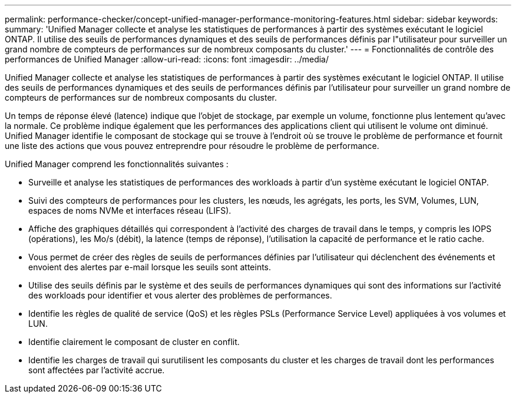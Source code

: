 ---
permalink: performance-checker/concept-unified-manager-performance-monitoring-features.html 
sidebar: sidebar 
keywords:  
summary: 'Unified Manager collecte et analyse les statistiques de performances à partir des systèmes exécutant le logiciel ONTAP. Il utilise des seuils de performances dynamiques et des seuils de performances définis par l"utilisateur pour surveiller un grand nombre de compteurs de performances sur de nombreux composants du cluster.' 
---
= Fonctionnalités de contrôle des performances de Unified Manager
:allow-uri-read: 
:icons: font
:imagesdir: ../media/


[role="lead"]
Unified Manager collecte et analyse les statistiques de performances à partir des systèmes exécutant le logiciel ONTAP. Il utilise des seuils de performances dynamiques et des seuils de performances définis par l'utilisateur pour surveiller un grand nombre de compteurs de performances sur de nombreux composants du cluster.

Un temps de réponse élevé (latence) indique que l'objet de stockage, par exemple un volume, fonctionne plus lentement qu'avec la normale. Ce problème indique également que les performances des applications client qui utilisent le volume ont diminué. Unified Manager identifie le composant de stockage qui se trouve à l'endroit où se trouve le problème de performance et fournit une liste des actions que vous pouvez entreprendre pour résoudre le problème de performance.

Unified Manager comprend les fonctionnalités suivantes :

* Surveille et analyse les statistiques de performances des workloads à partir d'un système exécutant le logiciel ONTAP.
* Suivi des compteurs de performances pour les clusters, les nœuds, les agrégats, les ports, les SVM, Volumes, LUN, espaces de noms NVMe et interfaces réseau (LIFS).
* Affiche des graphiques détaillés qui correspondent à l'activité des charges de travail dans le temps, y compris les IOPS (opérations), les Mo/s (débit), la latence (temps de réponse), l'utilisation la capacité de performance et le ratio cache.
* Vous permet de créer des règles de seuils de performances définies par l'utilisateur qui déclenchent des événements et envoient des alertes par e-mail lorsque les seuils sont atteints.
* Utilise des seuils définis par le système et des seuils de performances dynamiques qui sont des informations sur l'activité des workloads pour identifier et vous alerter des problèmes de performances.
* Identifie les règles de qualité de service (QoS) et les règles PSLs (Performance Service Level) appliquées à vos volumes et LUN.
* Identifie clairement le composant de cluster en conflit.
* Identifie les charges de travail qui surutilisent les composants du cluster et les charges de travail dont les performances sont affectées par l'activité accrue.


